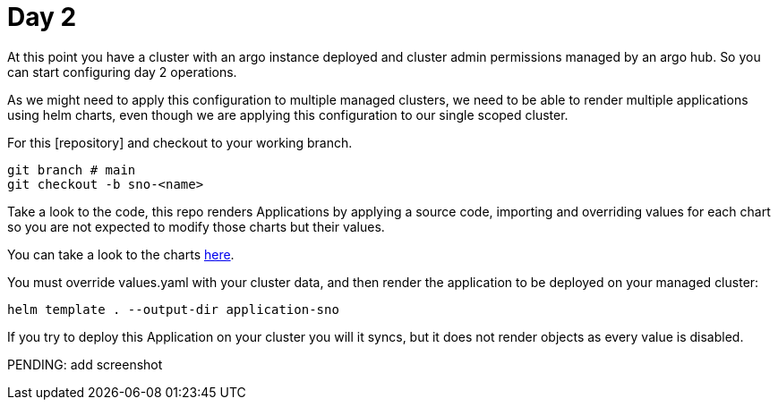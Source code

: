= Day 2

At this point you have a cluster with an argo instance deployed and cluster admin permissions managed by an argo hub. So you can start configuring day 2 operations.

As we might need to apply this configuration to multiple managed clusters, we need to be able to render multiple applications using helm charts, even though we are applying this configuration
to our single scoped cluster.

For this [repository] and checkout to your working branch.

[.lines_7]
[.console-input]
[source, java,subs="+macros,+attributes"]
----
git branch # main
git checkout -b sno-<name>      
----  

Take a look to the code, this repo renders Applications by applying a source code, importing and overriding values for each chart so you are not expected to modify those charts
but their values.

You can take a look to the charts https://github.com/romerobu/workshop-gitops-apps-deploy.git[here].

You must override values.yaml with your cluster data, and then render the application to be deployed on your managed cluster:

----
helm template . --output-dir application-sno    
---- 

If you try to deploy this Application on your cluster you will it syncs, but it does not render objects as every value is disabled.

PENDING: add screenshot